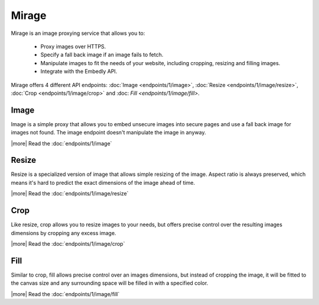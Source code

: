 Mirage
======

Mirage is an image proxying service that allows you to:

 * Proxy images over HTTPS.
 * Specify a fall back image if an image fails to fetch.
 * Manipulate images to fit the needs of your website, including cropping,
   resizing and filling images.
 * Integrate with the Embedly API.

Mirage offers 4 different API endpoints: :doc:`Image <endpoints/1/image>`,
:doc:`Resize <endpoints/1/image/resize>`, :doc:`Crop <endpoints/1/image/crop>`
and :doc: `Fill <endpoints/1/image/fill>`.

Image
-----

Image is a simple proxy that allows you to embed unsecure images into secure
pages and use a fall back image for images not found. The image endpoint
doesn't manipulate the image in anyway.

|more| Read the :doc:`endpoints/1/image`

Resize
------

Resize is a specialized version of image that allows simple resizing of the
image. Aspect ratio is always preserved, which means it's hard to predict the
exact dimensions of the image ahead of time.

|more| Read the :doc:`endpoints/1/image/resize`

Crop
----

Like resize, crop allows you to resize images to your needs, but offers precise
control over the resulting images dimensions by cropping any excess image.

|more| Read the :doc:`endpoints/1/image/crop`

Fill
----

Similar to crop, fill allows precise control over an images dimensions, but
instead of cropping the image, it will be fitted to the canvas size and any
surrounding space will be filled in with a specified color.

|more| Read the :doc:`endpoints/1/image/fill`
